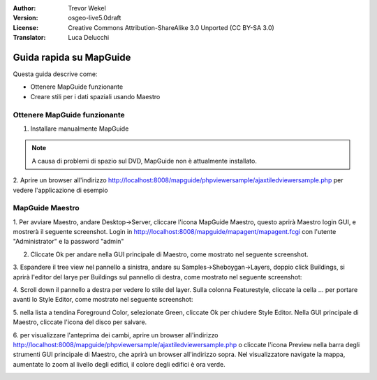 :Author: Trevor Wekel
:Version: osgeo-live5.0draft
:License: Creative Commons Attribution-ShareAlike 3.0 Unported  (CC BY-SA 3.0)
:Translator: Luca Delucchi

.. image:: /images/project_logos/logo-MapGuideOS.png
  :scale: 100 %
  :alt: project logo
  :align: right 

.. image:: /images/logos/OSGeo_project.png
  :scale: 100 %
  :alt: OSGeo Project
  :align: right
  :target: http://www.osgeo.org

Guida rapida su MapGuide
================================================================================

Questa guida descrive come:

* Ottenere MapGuide funzionante
* Creare stili per i dati spaziali usando Maestro

.. comment: ? * Extra note on 64-bit Ubuntu  

Ottenere MapGuide funzionante
--------------------------------------------------------------------------------

.. comment: 1. Go to Desktop->Server, click icon Start MapGuide. This will start both MapGuide server and MapGuide Web server

.. comment: .. image:: /images/screenshots/1024x768/mapguide_desktopIcons.png
.. comment:   :scale: 50 %
.. comment:   :alt: mapguide desktop icons
.. comment:   :align: center 

1. Installare manualmente MapGuide

.. note:: A causa di problemi di spazio sul DVD, MapGuide non è attualmente
  installato.

.. commented out as manual install doesn't currently work: To install
  aprire un terminale ed eseguire ``cd gisvm/bin; sudo ./install_mapguide.sh``

2. Aprire un browser all'indirizzo http://localhost:8008/mapguide/phpviewersample/ajaxtiledviewersample.php
per vedere l'applicazione di esempio 

.. image:: /images/screenshots/1024x768/mapguide_viewer.png
  :scale: 50 %
  :alt: mapguide desktop icons
  :align: center

MapGuide Maestro
--------------------------------------------------------------------------------

1. Per avviare Maestro, andare Desktop->Server, cliccare l'icona MapGuide Maestro,
questo aprirà Maestro login GUI, e mostrerà il seguente screenshot. Login in http://localhost:8008/mapguide/mapagent/mapagent.fcgi
con l'utente "Administrator" e la password "admin" 

.. image:: /images/screenshots/1024x768/mapguide_maestroLogin.png
  :scale: 50%
  :alt: screenshot
  :align: center
 
2. Cliccate Ok per andare nella GUI principale di Maestro, come mostrato nel seguente screenshot.

.. image:: /images/screenshots/1024x768/mapguide_maestroMain.png
   :scale: 50%
   :alt: mapguide maestro main GUI
   :align: center

3. Espandere il tree view nel pannello a sinistra, andare su Samples->Sheboygan->Layers,
doppio click Buildings, si aprirà l'editor del larye per Buildings sul pannello di destra,
come mostrato nel seguente screenshot:

.. image:: /images/screenshots/1024x768/mapguide_maestroLayerFeatures.png
   :scale: 50%
   :alt: mapguide maestro layer features
   :align: center

4. Scroll down il pannello a destra per vedere lo stile del layer. Sulla colonna Featurestyle,
cliccate la cella ... per portare avanti lo Style Editor, come mostrato nel seguente screenshot: 

.. image:: /images/screenshots/1024x768/mapguide_maestroLayerStyle.png
   :scale: 50%
   :alt: mapguide maestro layer stype panel
   :align: center

.. image:: /images/screenshots/1024x768/mapguide_maestroStyleEditor.png
   :scale: 50%
   :alt: mapguide maestro color chooser
   :align: center

5. nella lista a tendina Foreground Color, selezionate Green, cliccate Ok per chiudere Style Editor.
Nella GUI principale di Maestro, cliccate l'icona del disco per salvare. 

.. image:: /images/screenshots/1024x768/mapguide_maestroSaveIcon.png
   :scale: 50%
   :alt: mapguide maestro Save icon 
   :align: center

6. per visualizzare l'anteprima dei cambi, aprire un browser all'indirizzo http://localhost:8008/mapguide/phpviewersample/ajaxtiledviewersample.php o cliccate l'icona Preview
nella barra degli strumenti GUI principale di Maestro, che aprirà un browser all'indirizzo sopra.
Nel visualizzatore navigate la mappa, aumentate lo zoom al livello degli edifici, il colore degli 
edifici è ora verde.

.. image:: /images/screenshots/1024x768/mapguide_buildingColorBeforeChanging.png
   :scale: 50%
   :alt: Building color is grey 
   :align: center

.. image:: /images/screenshots/1024x768/mapguide_buildingColorAfterChanging.png
   :scale: 50%
   :alt: Building color is green 
   :align: center

